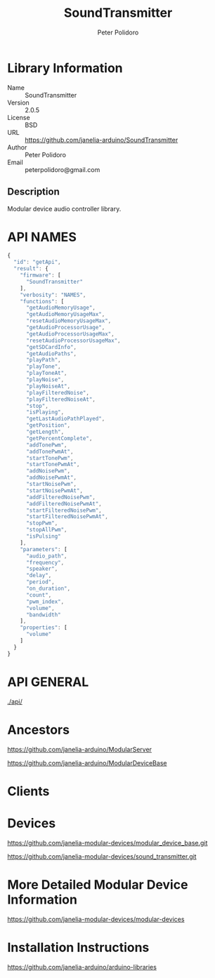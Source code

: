 #+TITLE: SoundTransmitter
#+AUTHOR: Peter Polidoro
#+EMAIL: peterpolidoro@gmail.com

* Library Information
  - Name :: SoundTransmitter
  - Version :: 2.0.5
  - License :: BSD
  - URL :: https://github.com/janelia-arduino/SoundTransmitter
  - Author :: Peter Polidoro
  - Email :: peterpolidoro@gmail.com

** Description

   Modular device audio controller library.

* API NAMES

  #+BEGIN_SRC js
    {
      "id": "getApi",
      "result": {
        "firmware": [
          "SoundTransmitter"
        ],
        "verbosity": "NAMES",
        "functions": [
          "getAudioMemoryUsage",
          "getAudioMemoryUsageMax",
          "resetAudioMemoryUsageMax",
          "getAudioProcessorUsage",
          "getAudioProcessorUsageMax",
          "resetAudioProcessorUsageMax",
          "getSDCardInfo",
          "getAudioPaths",
          "playPath",
          "playTone",
          "playToneAt",
          "playNoise",
          "playNoiseAt",
          "playFilteredNoise",
          "playFilteredNoiseAt",
          "stop",
          "isPlaying",
          "getLastAudioPathPlayed",
          "getPosition",
          "getLength",
          "getPercentComplete",
          "addTonePwm",
          "addTonePwmAt",
          "startTonePwm",
          "startTonePwmAt",
          "addNoisePwm",
          "addNoisePwmAt",
          "startNoisePwm",
          "startNoisePwmAt",
          "addFilteredNoisePwm",
          "addFilteredNoisePwmAt",
          "startFilteredNoisePwm",
          "startFilteredNoisePwmAt",
          "stopPwm",
          "stopAllPwm",
          "isPulsing"
        ],
        "parameters": [
          "audio_path",
          "frequency",
          "speaker",
          "delay",
          "period",
          "on_duration",
          "count",
          "pwm_index",
          "volume",
          "bandwidth"
        ],
        "properties": [
          "volume"
        ]
      }
    }
  #+END_SRC

* API GENERAL

  [[./api/]]

* Ancestors

  [[https://github.com/janelia-arduino/ModularServer]]

  [[https://github.com/janelia-arduino/ModularDeviceBase]]

* Clients

* Devices

  [[https://github.com/janelia-modular-devices/modular_device_base.git]]

  [[https://github.com/janelia-modular-devices/sound_transmitter.git]]

* More Detailed Modular Device Information

  [[https://github.com/janelia-modular-devices/modular-devices]]

* Installation Instructions

  [[https://github.com/janelia-arduino/arduino-libraries]]
